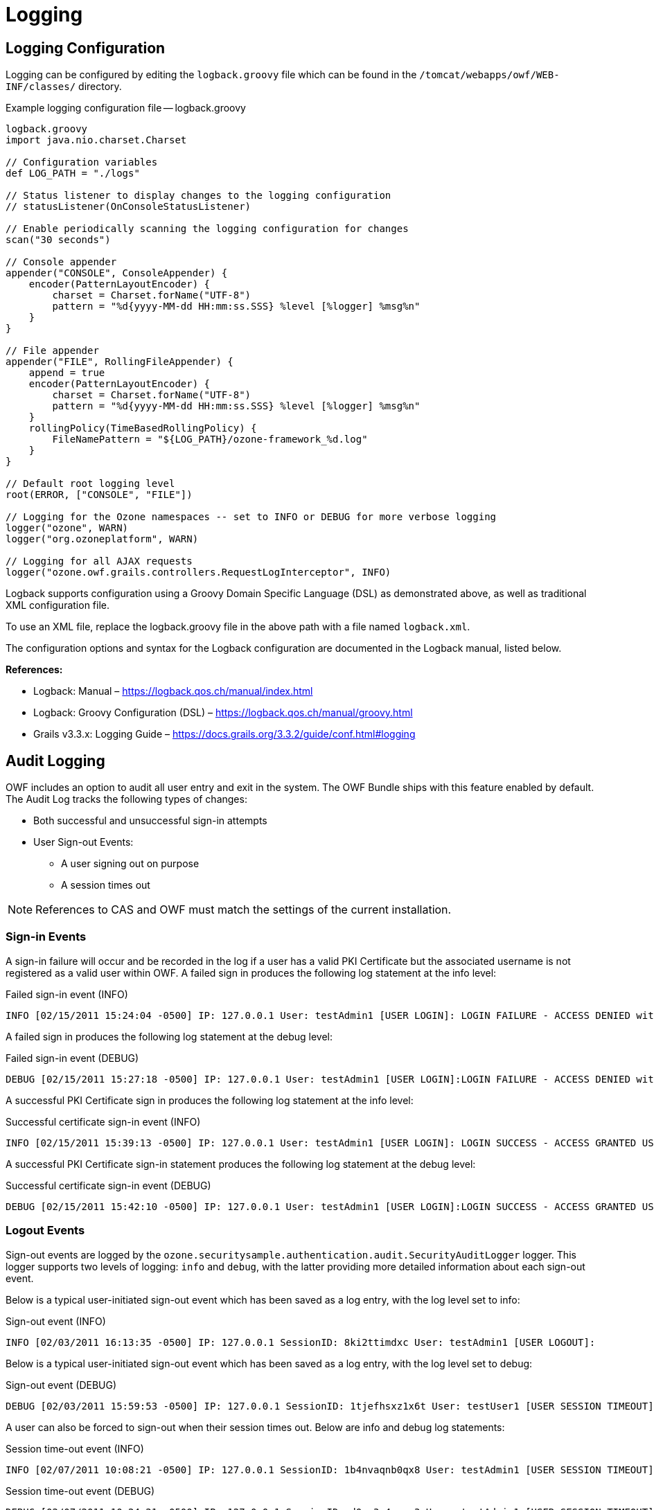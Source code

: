 = Logging

== Logging Configuration

Logging can be configured by editing the `logback.groovy` file which can be found in the `/tomcat/webapps/owf/WEB-INF/classes/` directory.

.Example logging configuration file -- logback.groovy
[source,groovy]
----
logback.groovy
import java.nio.charset.Charset

// Configuration variables
def LOG_PATH = "./logs"

// Status listener to display changes to the logging configuration
// statusListener(OnConsoleStatusListener)

// Enable periodically scanning the logging configuration for changes
scan("30 seconds")

// Console appender
appender("CONSOLE", ConsoleAppender) {
    encoder(PatternLayoutEncoder) {
        charset = Charset.forName("UTF-8")
        pattern = "%d{yyyy-MM-dd HH:mm:ss.SSS} %level [%logger] %msg%n"
    }
}

// File appender
appender("FILE", RollingFileAppender) {
    append = true
    encoder(PatternLayoutEncoder) {
        charset = Charset.forName("UTF-8")
        pattern = "%d{yyyy-MM-dd HH:mm:ss.SSS} %level [%logger] %msg%n"
    }
    rollingPolicy(TimeBasedRollingPolicy) {
        FileNamePattern = "${LOG_PATH}/ozone-framework_%d.log"
    }
}

// Default root logging level
root(ERROR, ["CONSOLE", "FILE"])

// Logging for the Ozone namespaces -- set to INFO or DEBUG for more verbose logging
logger("ozone", WARN)
logger("org.ozoneplatform", WARN)

// Logging for all AJAX requests
logger("ozone.owf.grails.controllers.RequestLogInterceptor", INFO)
----

Logback supports configuration using a Groovy Domain Specific Language (DSL) as demonstrated above, as well as traditional XML configuration file.

To use an XML file, replace the logback.groovy file in the above path with a file named `logback.xml`.

The configuration options and syntax for the Logback configuration are documented in the Logback manual, listed below.

*References:*

* Logback: Manual – https://logback.qos.ch/manual/index.html
* Logback: Groovy Configuration (DSL) – https://logback.qos.ch/manual/groovy.html
* Grails v3.3.x: Logging Guide – https://docs.grails.org/3.3.2/guide/conf.html#logging


[#audit-logging]
== Audit Logging

OWF includes an option to audit all user entry and exit in the system. The OWF Bundle ships with this feature enabled by default. The Audit Log tracks the following types of changes:

* Both successful and unsuccessful sign-in attempts
* User Sign-out Events:
** A user signing out on purpose
** A session times out

NOTE: References to CAS and OWF must match the settings of the current installation.


=== Sign-in Events

A sign-in failure will occur and be recorded in the log if a user has a valid PKI Certificate but the associated username is not registered as a valid user within OWF. A failed sign in produces the following log statement at the info level:

.Failed sign-in event (INFO)
----
INFO [02/15/2011 15:24:04 -0500] IP: 127.0.0.1 User: testAdmin1 [USER LOGIN]: LOGIN FAILURE - ACCESS DENIED with FAILURE MSG [Login for 'testAdmin1' attempted with authenticated credentials [CERTIFICATE LOGIN]; However, the Provider was not found. Access is DENIED.]
----

A failed sign in produces the following log statement at the debug level:

.Failed sign-in event (DEBUG)
----
DEBUG [02/15/2011 15:27:18 -0500] IP: 127.0.0.1 User: testAdmin1 [USER LOGIN]:LOGIN FAILURE - ACCESS DENIED with FAILURE MSG [Login for 'testAdmin1' attempted with authenticated credentials [CERTIFICATE LOGIN >> Signature Algorithm: [SHA1withRSA, OID = 1.2.840.113549.1.1.5]; Subject: [EMAILADDRESS=testAdmin1@nowhere.com, CN=testAdmin1, OU=Ozone, O=Ozone, L=Columbia, ST=Maryland, C=US]; Validity: [From: Thu Feb 04 13:58:52 EST 2010, To: Sun Feb 03 13:58:52 EST 2013]; Issuer: [EMAILADDRESS=ozone@nowhere.com, CN=localhost, OU=Ozone, O=Ozone, L=Columbia, ST=Maryland, C=US]; ]; However, the Provider was not found. Access is DENIED. Login Exception Message: [No AuthenticationProvider found for org.springframework.security.web.authentication.preauth.PreAuthenticatedAuthenticationToken]]
----

A successful PKI Certificate sign in produces the following log statement at the info level:

.Successful certificate sign-in event (INFO)
----
INFO [02/15/2011 15:39:13 -0500] IP: 127.0.0.1 User: testAdmin1 [USER LOGIN]: LOGIN SUCCESS - ACCESS GRANTED USER [testAdmin1], with DISPLAY NAME [Test Admin 1], with AUTHORITIES [ROLE_ADMIN,ROLE_USER], with ORGANIZATION [Test Admin Organization], with EMAIL [testAdmin1@nowhere.com]with CREDENTIALS [CERTIFICATE LOGIN]
----

A successful PKI Certificate sign-in statement produces the following log statement at the debug level:

.Successful certificate sign-in event (DEBUG)
----
DEBUG [02/15/2011 15:42:10 -0500] IP: 127.0.0.1 User: testAdmin1 [USER LOGIN]:LOGIN SUCCESS - ACCESS GRANTED USER [testAdmin1], with DISPLAY NAME [Test Admin 1], with AUTHORITIES [ROLE_ADMIN,ROLE_USER], with ORGANIZATION [Test Admin Organization], with EMAIL [testAdmin1@nowhere.com] with CREDENTIALS [CERTIFICATE LOGIN >> Signature Algorithm: [SHA1withRSA, OID = 1.2.840.113549.1.1.5]; Subject: [EMAILADDRESS=testAdmin1@nowhere.com, CN=testAdmin1, OU=Ozone, O=Ozone, L=Columbia, ST=Maryland, C=US]; Validity: [From: Thu Feb 04 13:58:52 EST 2010, To: Sun Feb 03 13:58:52 EST 2013]; Issuer: [EMAILADDRESS=ozone@nowhere.com, CN=localhost, OU=Ozone, O=Ozone, L=Columbia, ST=Maryland, C=US]; ]
----


=== Logout Events

Sign-out events are logged by the `ozone.securitysample.authentication.audit.SecurityAuditLogger` logger. This logger supports two levels of logging: `info` and `debug`, with the latter providing more detailed information about each sign-out event.

Below is a typical user-initiated sign-out event which has been saved as a log entry, with the log level set to info:

.Sign-out event (INFO)
----
INFO [02/03/2011 16:13:35 -0500] IP: 127.0.0.1 SessionID: 8ki2ttimdxc User: testAdmin1 [USER LOGOUT]:
----

Below is a typical user-initiated sign-out event which has been saved as a log entry, with the log level set to debug:

.Sign-out event (DEBUG)
----
DEBUG [02/03/2011 15:59:53 -0500] IP: 127.0.0.1 SessionID: 1tjefhsxz1x6t User: testUser1 [USER SESSION TIMEOUT] with ID [2], with EMAIL [testUser1@nowhere.com], with ACCOUNT CREATED DATE [02/03/2011 15:58:50 -0500], with LAST LOGIN DATE [02/03/2011 15:58:50 -0500]
----

A user can also be forced to sign-out when their session times out. Below are info and debug log statements:

.Session time-out event (INFO)
----
INFO [02/07/2011 10:08:21 -0500] IP: 127.0.0.1 SessionID: 1b4nvaqnb0qx8 User: testAdmin1 [USER SESSION TIMEOUT]
----

.Session time-out event (DEBUG)
----
DEBUG [02/07/2011 10:24:21 -0500] IP: 127.0.0.1 SessionID: d0pq3g4xguv3 User: testAdmin1 [USER SESSION TIMEOUT] with ID [1], with EMAIL [testAdmin1@nowhere.com], with ACCOUNT CREATED DATE [02/07/2011 10:23:18 -0500], with LAST LOGIN DATE [02/07/2011 10:23:18 -0500]
----


== Common Event Format (CEF) Auditing

Common Event Format (CEF) auditing capabilities are available in OWF and the Store. The variables used for OWF CEF logging are defined in the application.yml. To enable/disable them, sign into OWF and the Store as an administrator and navigate to the auditing configurations.
CEF auditing is turned ON by default, the toggle controls for both CEF and Object Access auditing are found in OWF's Application Configurations which is located on the drop-down User Menu in the user interface. For more information, see the OWF Administrator's Guide.

When enabled, CEF auditing records common user events:

* Sign in and out (Sign out - Marketplace only)
* Create, Read^1^, Edit and Delete
* Search
* Import and Export

^1.^ Object Access auditing is a separate CEF auditing feature that records users' Read events. Read events are logged when both the CEF auditing global flag and the Object Access flag are ON in OWF's Application Configurations. If the Object Access auditing is ON and the CEF auditing is OFF, no Read events are logged with CEF auditing.

CEF auditing and Audit Logging (see <<audit-logging>>) record overlapping database events (ex. edit, delete and log out events). When CEF auditing is ON, CEF auditing is the recorder of these database events; these events are not recorded with Audit Logging. When CEF is turned OFF, Audit Logging records these database events.

The following are two log examples using CEF auditing:

.CEF auditing from an object modification event
----
26 Jun 2013 12:31:37,217 EDT CEF:0|ORG|MARKETPLACE|500-27_L2::IC::1.3|FILEOBJ_MODIFY|Object was updated|7|cat=FILEOBJ_MODIFY suid=MikePAdmin shost=10.10.16.12 requestMethod=USER_INITIATED outcome=SUCCESS deviceFacility=0CCB5827C819E1A4AC9BE5BD4C6F9FE9.mp02 reason=UNKNOWN cs5=UNKNOWN act=7.2 deviceExternalId=UNKNOWN dhost=amlqa02.goss.owfgoss.org cs4=UNKNOWN start=06:26:2013 12:31:37 [.037]cs3=UNKNOWN fname=[CLASS:marketplace.OwfProperties, stackContext:, stackDescriptor:] filePermission=UNKNOWN fileId=16 fsize=2 fileType=OBJECT oldFilename=[CLASS:marketplace.OwfProperties, stackContext:null, stackDescriptor:null]oldFilePermission=UNKNOWN oldFileId=16 oldFileSizesize=2 oldFileType=OBJECT
----

.CEF auditing from a log-on event
----
26 Jun 2013 08:57:51,974 EDT CEF:0|ORG| MARKETPLACE L|500-27_L2::IC::1.3|LOGON|A logon event occured.|7|cat=LOGON suid=MikePAdmin shost=10.10.16.12 requestMethod=USER_INITIATED outcome=SUCCESS deviceFacility=8C24A08B7E9848C80F929791DA40F734.mp02 reason=UNKNOWN cs5=UNKNOWN act=7.2 deviceExternalId=UNKNOWN dhost=amlqa02.goss.owfgoss.org cs4=UNKNOWN start=06:26:2013 08:57:51 [.051]cs3=UNKNOWN
----
